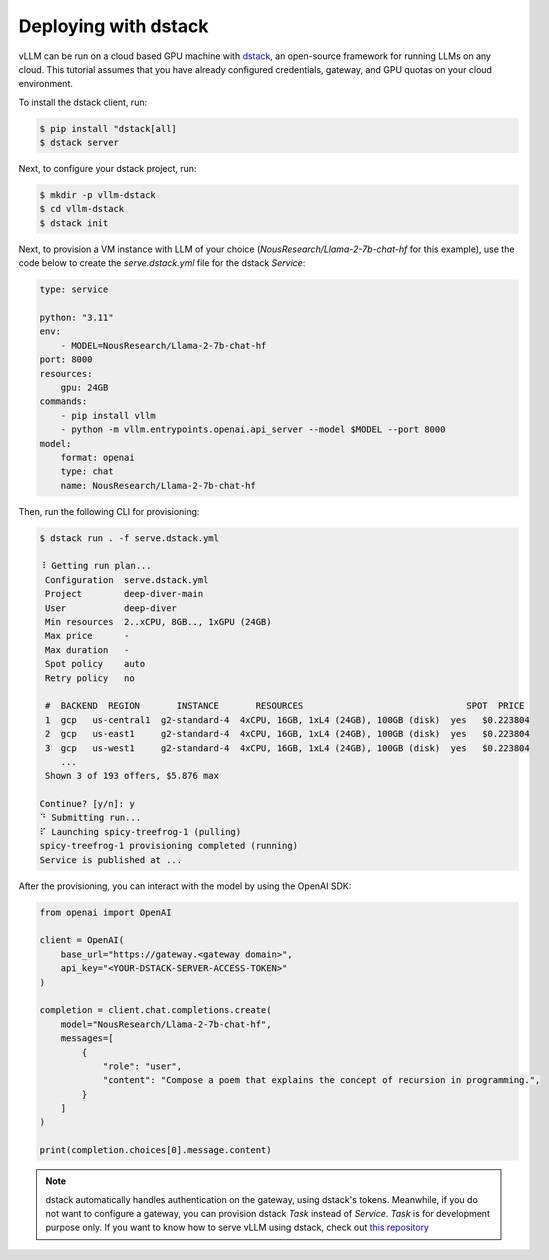 .. _deploying_with_dstack:

Deploying with dstack
============================

.. image:: https://i.ibb.co/71kx6hW/vllm-dstack.png
   :alt: vLLM_plus_dstack
   :align: center


vLLM can be run on a cloud based GPU machine with `dstack <https://dstack.ai/>`__, an open-source framework for running LLMs on any cloud. This tutorial assumes that you have already configured credentials, gateway, and GPU quotas on your cloud environment.

To install the dstack client, run:

.. code-block:: console

   $ pip install "dstack[all]
   $ dstack server

Next, to configure your dstack project, run:

.. code-block:: console

   $ mkdir -p vllm-dstack
   $ cd vllm-dstack
   $ dstack init

Next, to provision a VM instance with LLM of your choice
(`NousResearch/Llama-2-7b-chat-hf` for this example), use the code below to
create the `serve.dstack.yml` file for the dstack `Service`:

.. code-block:: yaml

   type: service

   python: "3.11"
   env:
       - MODEL=NousResearch/Llama-2-7b-chat-hf
   port: 8000
   resources:
       gpu: 24GB
   commands:
       - pip install vllm
       - python -m vllm.entrypoints.openai.api_server --model $MODEL --port 8000
   model:
       format: openai
       type: chat
       name: NousResearch/Llama-2-7b-chat-hf

Then, run the following CLI for provisioning:

.. code-block:: console

   $ dstack run . -f serve.dstack.yml

   ⠸ Getting run plan...
    Configuration  serve.dstack.yml
    Project        deep-diver-main
    User           deep-diver
    Min resources  2..xCPU, 8GB.., 1xGPU (24GB)
    Max price      -
    Max duration   -
    Spot policy    auto
    Retry policy   no

    #  BACKEND  REGION       INSTANCE       RESOURCES                               SPOT  PRICE
    1  gcp   us-central1  g2-standard-4  4xCPU, 16GB, 1xL4 (24GB), 100GB (disk)  yes   $0.223804
    2  gcp   us-east1     g2-standard-4  4xCPU, 16GB, 1xL4 (24GB), 100GB (disk)  yes   $0.223804
    3  gcp   us-west1     g2-standard-4  4xCPU, 16GB, 1xL4 (24GB), 100GB (disk)  yes   $0.223804
       ...
    Shown 3 of 193 offers, $5.876 max

   Continue? [y/n]: y
   ⠙ Submitting run...
   ⠏ Launching spicy-treefrog-1 (pulling)
   spicy-treefrog-1 provisioning completed (running)
   Service is published at ...

After the provisioning, you can interact with the model by using the OpenAI SDK:

.. code-block:: python

   from openai import OpenAI

   client = OpenAI(
       base_url="https://gateway.<gateway domain>",
       api_key="<YOUR-DSTACK-SERVER-ACCESS-TOKEN>"
   )

   completion = client.chat.completions.create(
       model="NousResearch/Llama-2-7b-chat-hf",
       messages=[
           {
               "role": "user",
               "content": "Compose a poem that explains the concept of recursion in programming.",
           }
       ]
   )

   print(completion.choices[0].message.content)

.. note::

   dstack automatically handles authentication on the gateway, using dstack's
   tokens. Meanwhile, if you do not want to configure a gateway, you can provision
   dstack `Task` instead of `Service`. `Task` is for development purpose only.
   If you want to know how to serve vLLM using dstack, check out
   `this repository <https://github.com/dstackai/dstack-examples/tree/main/deployment/vllm>`__
